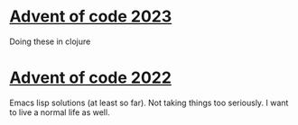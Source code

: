 
* [[https://adventofcode.com/2023][Advent of code 2023]]
Doing these in clojure

* [[https://adventofcode.com/2022][Advent of code 2022]]

Emacs lisp solutions (at least so far). Not taking things too seriously. I want
to live a normal life as well.
